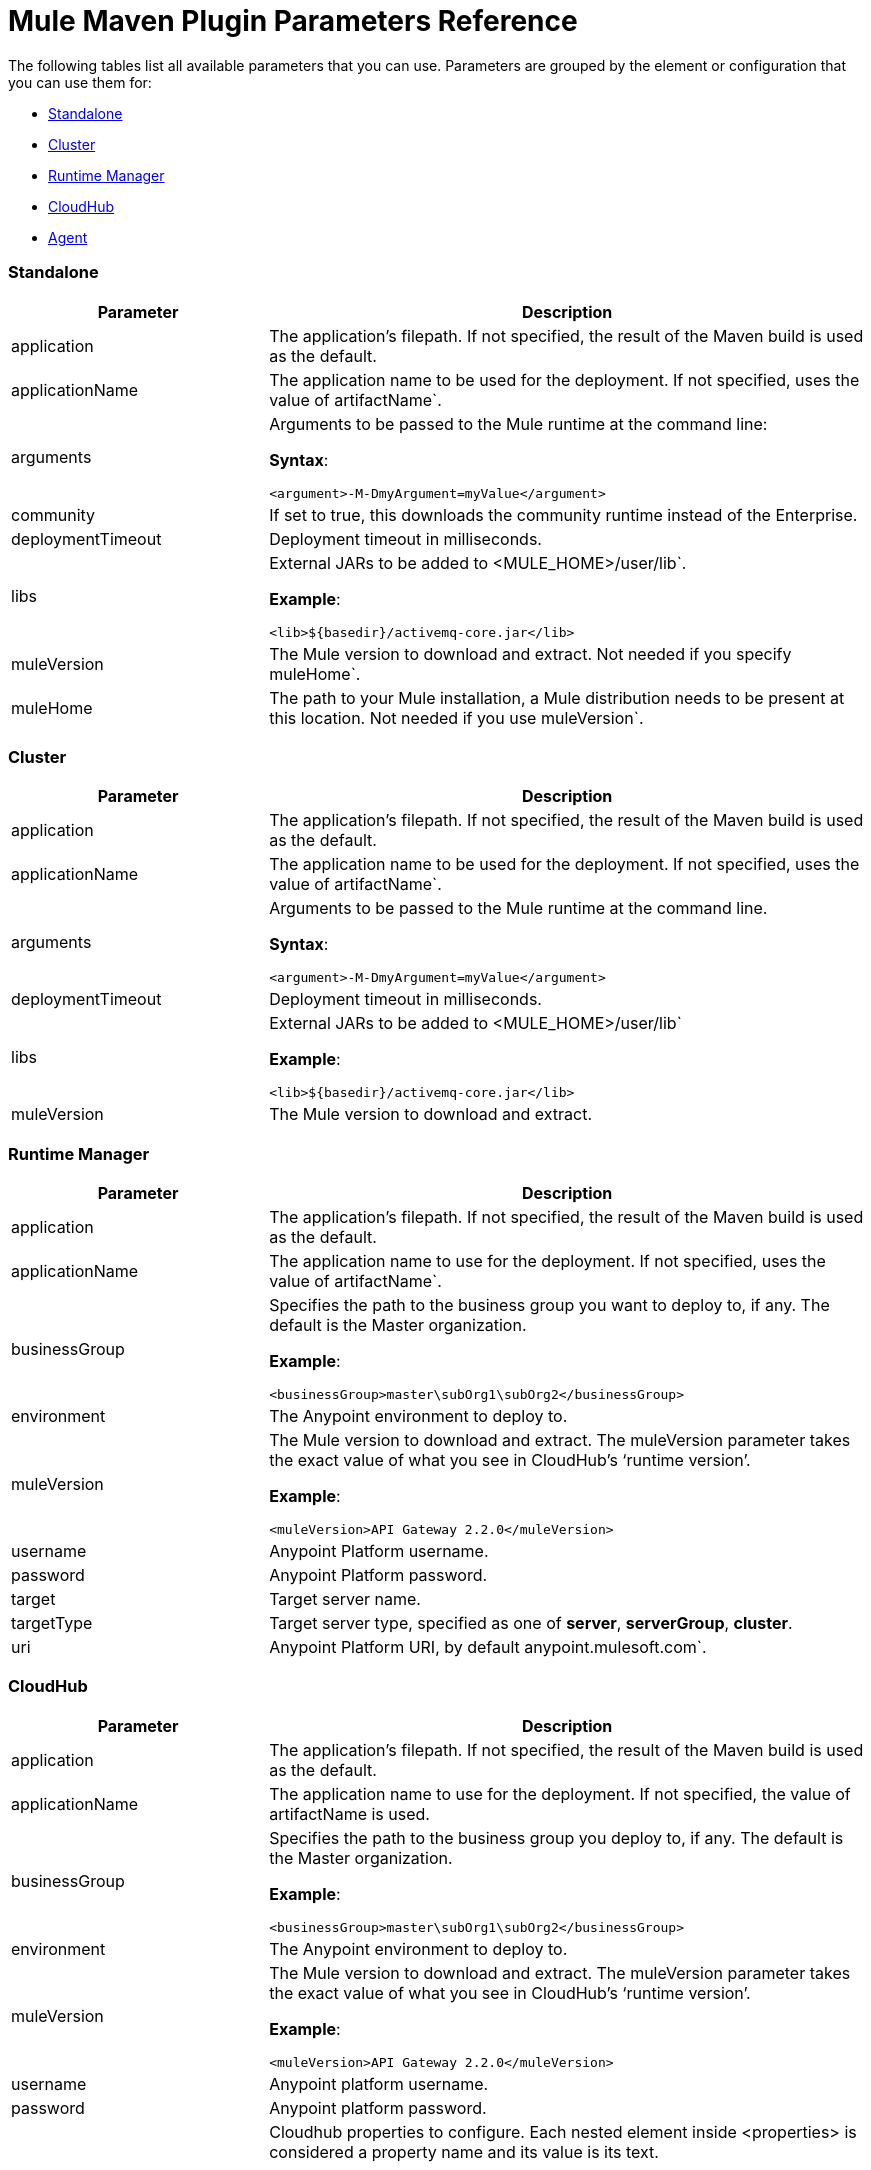 = Mule Maven Plugin Parameters Reference

The following tables list all available parameters that you can use. Parameters are grouped by the element or configuration that you can use them for:

* <<Standalone>>
* <<Cluster>>
* <<Runtime Manager>>
* <<CloudHub>>
* <<Agent>>

=== Standalone

[%header,cols="30a,70a"]
|===
|Parameter |Description
|application |The application's filepath. If not specified, the result of the Maven build is used as the default.
|applicationName |The application name to be used for the deployment. If not specified, uses the value of artifactName`.
|arguments |Arguments to be passed to the Mule runtime at the command line:

*Syntax*:

[source]
----
<argument>-M-DmyArgument=myValue</argument>
----
|community |If set to true, this downloads the community runtime instead of the Enterprise.
|deploymentTimeout |Deployment timeout in milliseconds.
|libs |External JARs to be added to <MULE_HOME>/user/lib`.

*Example*:

[source]
----
<lib>${basedir}/activemq-core.jar</lib>
----
|muleVersion|The Mule version to download and extract. Not needed if you specify muleHome`.
|muleHome|The path to your Mule installation, a Mule distribution needs to be present at this location. Not needed if you use muleVersion`.
|===

=== Cluster

[%header,cols="30a,70a"]
|===
|Parameter |Description
|application |The application's filepath. If not specified, the result of the Maven build is used as the default.
|applicationName |The application name to be used for the deployment. If not specified, uses the value of artifactName`.
|arguments |Arguments to be passed to the Mule runtime at the command line.

*Syntax*:

[source]
----
<argument>-M-DmyArgument=myValue</argument>
----
|deploymentTimeout |Deployment timeout in milliseconds.
|libs |External JARs to be added to <MULE_HOME>/user/lib`

*Example*:

[source]
----
<lib>${basedir}/activemq-core.jar</lib>
----
|muleVersion |The Mule version to download and extract.
|===

=== Runtime Manager

[%header,cols="30a,70a"]
|===
|Parameter |Description
|application |The application's filepath. If not specified, the result of the Maven build is used as the default.
|applicationName |The application name to use for the deployment. If not specified, uses the value of artifactName`.
|businessGroup |Specifies the path to the business group you want to deploy to, if any. The default is the Master organization.

*Example*:

[source]
----
<businessGroup>master\subOrg1\subOrg2</businessGroup>
----
|environment |The Anypoint environment to deploy to.
|muleVersion |The Mule version to download and extract. The muleVersion parameter takes the exact value of what you see in CloudHub’s ‘runtime version’.

*Example*:

[source]
----
<muleVersion>API Gateway 2.2.0</muleVersion>
----
|username |Anypoint Platform username.
|password |Anypoint Platform password.
|target |Target server name.
|targetType |Target server type, specified as one of *server*, *serverGroup*, *cluster*.
|uri |Anypoint Platform URI, by default anypoint.mulesoft.com`.
|===

=== CloudHub

[%header,cols="30a,70a"]
|===
|Parameter |Description
|application|The application's filepath. If not specified, the result of the Maven build is used as the default.
|applicationName |The application name to use for the deployment. If not specified, the value of artifactName is used.
|businessGroup |Specifies the path to the business group you deploy to, if any. The default is the Master organization.

*Example*:

[source]
----
<businessGroup>master\subOrg1\subOrg2</businessGroup>
----
|environment |The Anypoint environment to deploy to.
|muleVersion |The Mule version to download and extract. The muleVersion parameter takes the exact value of what you see in CloudHub’s ‘runtime version’.

*Example*:

[source]
----
<muleVersion>API Gateway 2.2.0</muleVersion>
----
|username |Anypoint platform username.
|password |Anypoint platform password.
|properties |Cloudhub properties to configure. Each nested element inside <properties> is considered a property name and its value is its text.

*Example*:

[source,xml,linenums]
----
<properties>
   <key1>value1</key1>
   <anotherKey>this is a value</anotherKey>
</properties>
----

This creates two properties in the Runtime Manager console: key1=value and anotherKey=this is a value`. Note that the properties you specify override existing properties for this application in the Runtime Manager.
|region |Region where you want your worker(s) to be created.
|uri |Anypoint platform URI, by default anypoint.mulesoft.com`.
|workerType |Size of the worker(s) specified as one of: *Micro* (0.1 vCores), *Small* (0.2 vCores), *Medium* (1 vCores), *Large* (2 vCores), *xLarge* (4 vCores). Note that the value is case sensitive.

*Example*:

[source]
----
<workerType>Small</workerType>
----
|workers |Number of workers to create.

|===

=== Agent

[%header,cols="30a,70a"]
|===
|Parameter |Description
|application |The application's filepath. If not specified, the result of the Maven build is used as the default.
|applicationName |The application name to use for the deployment. If not specified, the value of artifactName is used.
|uri|Local URI where the agent is listening.
|===
